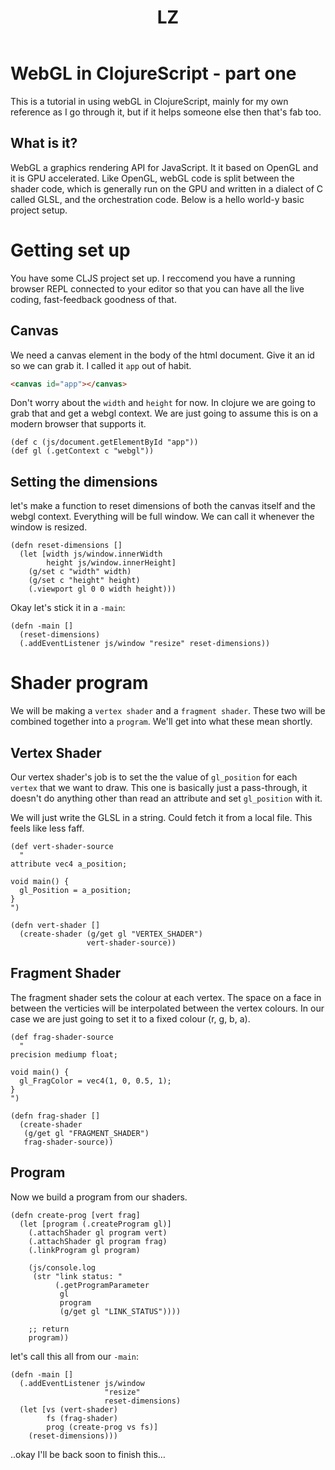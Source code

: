#+Title: LZ 

* WebGL in ClojureScript - part one
This is a tutorial in using webGL in ClojureScript, mainly for my own reference as I go through it, but if it helps someone else then that's fab too.

** What is it?
WebGL a graphics rendering API for JavaScript. It it based on OpenGL and it is GPU accelerated. Like OpenGL, webGL code is split between the shader code, which is generally run on the GPU and written in a dialect of C called GLSL, and the orchestration code. Below is a hello world-y basic project setup.

* Getting set up
You have some CLJS project set up. I reccomend you have a running browser REPL connected to your editor so that you can have all the live coding, fast-feedback goodness of that.

** Canvas
We need a canvas element in the body of the html document. Give it an id so we can grab it. I called it ~app~ out of habit.

#+BEGIN_SRC html
<canvas id="app"></canvas>
#+END_SRC

Don't worry about the ~width~ and ~height~ for now. In clojure we are going to grab that and get a webgl context. We are just going to assume this is on a modern browser that supports it.

#+BEGIN_SRC clojurescript
(def c (js/document.getElementById "app"))
(def gl (.getContext c "webgl"))  
#+END_SRC

** Setting the dimensions
let's make a function to reset dimensions of both the canvas itself and the webgl context. Everything will be full window. We can call it whenever the window is resized.

#+BEGIN_SRC clojurescript
(defn reset-dimensions []
  (let [width js/window.innerWidth
        height js/window.innerHeight]
    (g/set c "width" width)
    (g/set c "height" height)
    (.viewport gl 0 0 width height)))
#+END_SRC

Okay let's stick it in a ~-main~:

#+BEGIN_SRC clojurescript
(defn -main []
  (reset-dimensions)
  (.addEventListener js/window "resize" reset-dimensions))
#+END_SRC

* Shader program
We will be making a ~vertex shader~ and a ~fragment shader~. These two will be combined together into a ~program~. We'll get into what these mean shortly.

** Vertex Shader
Our vertex shader's job is to set the the value of ~gl_position~ for each ~vertex~ that we want to draw. This one is basically just a pass-through, it doesn't do anything other than read an attribute and set ~gl_position~ with it.

We will just write the GLSL in a string. Could fetch it from a local file. This feels like less faff.

#+BEGIN_SRC clojurescript
(def vert-shader-source
  "
attribute vec4 a_position; 

void main() {
  gl_Position = a_position;
}
")

(defn vert-shader []
  (create-shader (g/get gl "VERTEX_SHADER")
                 vert-shader-source))
#+END_SRC

** Fragment Shader
The fragment shader sets the colour at each vertex. The space on a face in between the verticies will be interpolated between the vertex colours. In our case we are just going to set it to a fixed colour (r, g, b, a).

#+BEGIN_SRC clojurescript
(def frag-shader-source
  "
precision mediump float;

void main() {
  gl_FragColor = vec4(1, 0, 0.5, 1);
}
")

(defn frag-shader []
  (create-shader
   (g/get gl "FRAGMENT_SHADER")
   frag-shader-source))
#+END_SRC

** Program
Now we build a program from our shaders.

#+BEGIN_SRC clojurescript
(defn create-prog [vert frag]
  (let [program (.createProgram gl)]
    (.attachShader gl program vert)
    (.attachShader gl program frag)
    (.linkProgram gl program)

    (js/console.log
     (str "link status: "
          (.getProgramParameter
           gl
           program
           (g/get gl "LINK_STATUS"))))
    
    ;; return
    program))
#+END_SRC

let's call this all from our ~-main~:

#+BEGIN_SRC clojurescript
(defn -main []
  (.addEventListener js/window
                     "resize"
                     reset-dimensions)
  (let [vs (vert-shader)
        fs (frag-shader)
        prog (create-prog vs fs)]
    (reset-dimensions)))
#+END_SRC

..okay I'll be back soon to finish this...
